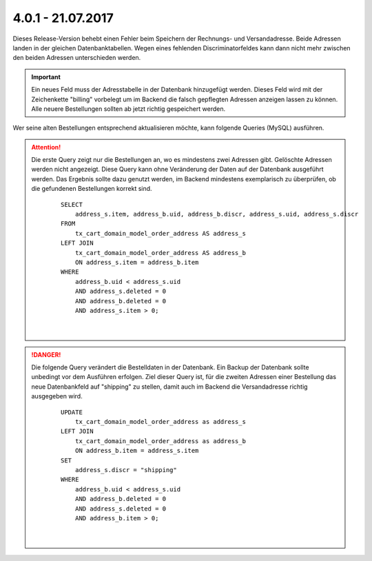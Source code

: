 .. ==================================================
.. FOR YOUR INFORMATION
.. --------------------------------------------------
.. -*- coding: utf-8 -*- with BOM.

4.0.1 - 21.07.2017
------------------

Dieses Release-Version behebt einen Fehler beim Speichern der Rechnungs- und Versandadresse. Beide Adressen landen in
der gleichen Datenbanktabellen. Wegen eines fehlenden Discriminatorfeldes kann dann nicht mehr zwischen den beiden
Adressen unterschieden werden.

.. Important::
   Ein neues Feld muss der Adresstabelle in der Datenbank hinzugefügt werden. Dieses Feld wird mit der Zeichenkette
   "billing" vorbelegt um im Backend die falsch gepflegten Adressen anzeigen lassen zu können. Alle neuere Bestellungen
   sollten ab jetzt richtig gespeichert werden.

Wer seine alten Bestellungen entsprechend aktualisieren möchte, kann folgende Queries (MySQL) ausführen.

.. ATTENTION::
   Die erste Query zeigt nur die Bestellungen an, wo es mindestens zwei Adressen gibt. Gelöschte Adressen werden nicht
   angezeigt.
   Diese Query kann ohne Veränderung der Daten auf der Datenbank ausgeführt werden. Das Ergebnis sollte dazu genutzt
   werden, im Backend mindestens exemplarisch zu überprüfen, ob die gefundenen Bestellungen korrekt sind.

    ::

        SELECT
            address_s.item, address_b.uid, address_b.discr, address_s.uid, address_s.discr
        FROM
            tx_cart_domain_model_order_address AS address_s
        LEFT JOIN
            tx_cart_domain_model_order_address AS address_b
            ON address_s.item = address_b.item
        WHERE
            address_b.uid < address_s.uid
            AND address_s.deleted = 0
            AND address_b.deleted = 0
            AND address_s.item > 0;

    |

.. DANGER::
   Die folgende Query verändert die Bestelldaten in der Datenbank. Ein Backup der Datenbank sollte unbedingt vor dem
   Ausführen erfolgen.
   Ziel dieser Query ist, für die zweiten Adressen einer Bestellung das neue Datenbankfeld auf "shipping" zu stellen,
   damit auch im Backend die Versandadresse richtig ausgegeben wird.

    ::

        UPDATE
            tx_cart_domain_model_order_address as address_s
        LEFT JOIN
            tx_cart_domain_model_order_address as address_b
            ON address_b.item = address_s.item
        SET
            address_s.discr = "shipping"
        WHERE
            address_b.uid < address_s.uid
            AND address_b.deleted = 0
            AND address_s.deleted = 0
            AND address_b.item > 0;

    |
